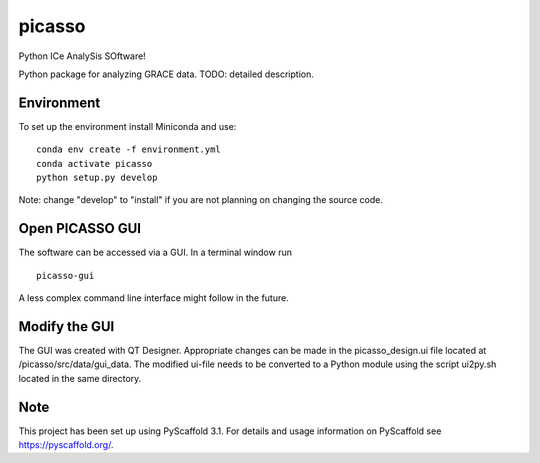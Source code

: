 =======
picasso
=======

Python ICe AnalySis SOftware!

Python package for analyzing GRACE data.
TODO: detailed description.


Environment
===========

To set up the environment install Miniconda and use:

::

  conda env create -f environment.yml
  conda activate picasso
  python setup.py develop

Note: change "develop" to "install" if you are not planning on changing the source code.

Open PICASSO GUI
================

The software can be accessed via a GUI. In a terminal window run

::

  picasso-gui

A less complex command line interface might follow in the future.

Modify the GUI
==============

The GUI was created with QT Designer. Appropriate changes can be made in the picasso_design.ui file located at /picasso/src/data/gui_data. 
The modified ui-file needs to be converted to a Python module using the script ui2py.sh located in the same directory.

Note
====

This project has been set up using PyScaffold 3.1. For details and usage
information on PyScaffold see https://pyscaffold.org/.


